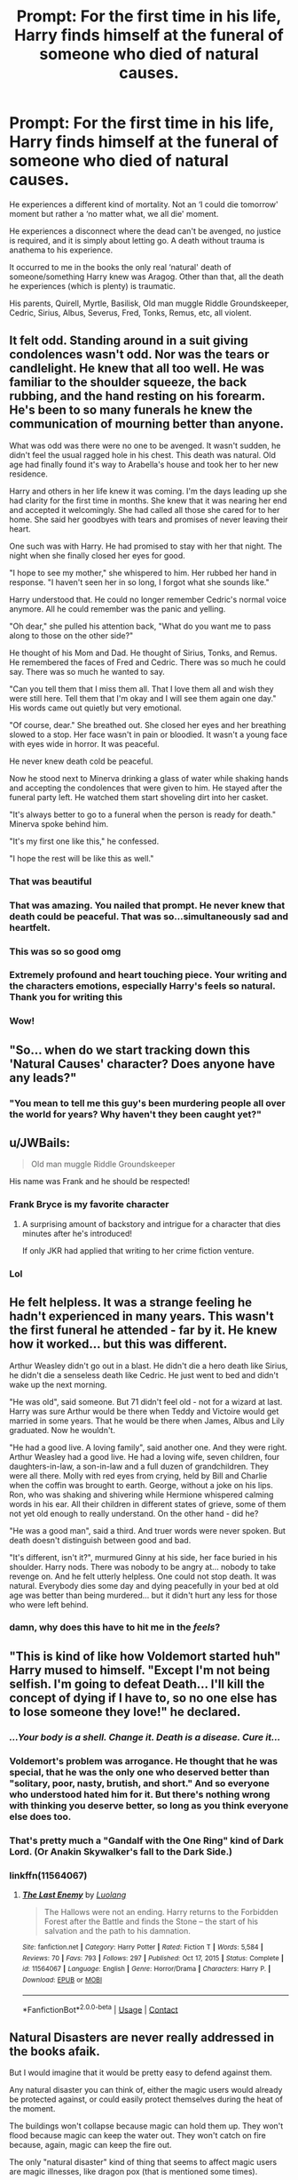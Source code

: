 #+TITLE: Prompt: For the first time in his life, Harry finds himself at the funeral of someone who died of natural causes.

* Prompt: For the first time in his life, Harry finds himself at the funeral of someone who died of natural causes.
:PROPERTIES:
:Author: timeless1991
:Score: 416
:DateUnix: 1617719171.0
:DateShort: 2021-Apr-06
:FlairText: Prompt
:END:
He experiences a different kind of mortality. Not an ‘I could die tomorrow' moment but rather a ‘no matter what, we all die' moment.

He experiences a disconnect where the dead can't be avenged, no justice is required, and it is simply about letting go. A death without trauma is anathema to his experience.

It occurred to me in the books the only real ‘natural' death of someone/something Harry knew was Aragog. Other than that, all the death he experiences (which is plenty) is traumatic.

His parents, Quirell, Myrtle, Basilisk, Old man muggle Riddle Groundskeeper, Cedric, Sirius, Albus, Severus, Fred, Tonks, Remus, etc, all violent.


** It felt odd. Standing around in a suit giving condolences wasn't odd. Nor was the tears or candlelight. He knew that all too well. He was familiar to the shoulder squeeze, the back rubbing, and the hand resting on his forearm. He's been to so many funerals he knew the communication of mourning better than anyone.

What was odd was there were no one to be avenged. It wasn't sudden, he didn't feel the usual ragged hole in his chest. This death was natural. Old age had finally found it's way to Arabella's house and took her to her new residence.

Harry and others in her life knew it was coming. I'm the days leading up she had clarity for the first time in months. She knew that it was nearing her end and accepted it welcomingly. She had called all those she cared for to her home. She said her goodbyes with tears and promises of never leaving their heart.

One such was with Harry. He had promised to stay with her that night. The night when she finally closed her eyes for good.

"I hope to see my mother," she whispered to him. Her rubbed her hand in response. "I haven't seen her in so long, I forgot what she sounds like."

Harry understood that. He could no longer remember Cedric's normal voice anymore. All he could remember was the panic and yelling.

"Oh dear," she pulled his attention back, "What do you want me to pass along to those on the other side?"

He thought of his Mom and Dad. He thought of Sirius, Tonks, and Remus. He remembered the faces of Fred and Cedric. There was so much he could say. There was so much he wanted to say.

"Can you tell them that I miss them all. That I love them all and wish they were still here. Tell them that I'm okay and I will see them again one day." His words came out quietly but very emotional.

"Of course, dear." She breathed out. She closed her eyes and her breathing slowed to a stop. Her face wasn't in pain or bloodied. It wasn't a young face with eyes wide in horror. It was peaceful.

He never knew death cold be peaceful.

Now he stood next to Minerva drinking a glass of water while shaking hands and accepting the condolences that were given to him. He stayed after the funeral party left. He watched them start shoveling dirt into her casket.

"It's always better to go to a funeral when the person is ready for death." Minerva spoke behind him.

"It's my first one like this," he confessed.

"I hope the rest will be like this as well."
:PROPERTIES:
:Author: CaptainMarv3l
:Score: 263
:DateUnix: 1617741892.0
:DateShort: 2021-Apr-07
:END:

*** That was beautiful
:PROPERTIES:
:Author: LilyFlower52
:Score: 59
:DateUnix: 1617742389.0
:DateShort: 2021-Apr-07
:END:


*** That was amazing. You nailed that prompt. He never knew that death could be peaceful. That was so...simultaneously sad and heartfelt.
:PROPERTIES:
:Author: FireflyArc
:Score: 46
:DateUnix: 1617746345.0
:DateShort: 2021-Apr-07
:END:


*** This was so so good omg
:PROPERTIES:
:Author: moodymelanist
:Score: 16
:DateUnix: 1617745561.0
:DateShort: 2021-Apr-07
:END:


*** Extremely profound and heart touching piece. Your writing and the characters emotions, especially Harry's feels so natural. Thank you for writing this
:PROPERTIES:
:Author: Sonia341
:Score: 3
:DateUnix: 1617813566.0
:DateShort: 2021-Apr-07
:END:


*** Wow!
:PROPERTIES:
:Author: ananxietyattackaday
:Score: 2
:DateUnix: 1617764693.0
:DateShort: 2021-Apr-07
:END:


** "So... when do we start tracking down this 'Natural Causes' character? Does anyone have any leads?"
:PROPERTIES:
:Author: myshittywriting
:Score: 70
:DateUnix: 1617745432.0
:DateShort: 2021-Apr-07
:END:

*** "You mean to tell me this guy's been murdering people all over the world for years? Why haven't they been caught yet?"
:PROPERTIES:
:Author: _LittleGhostie
:Score: 3
:DateUnix: 1617766959.0
:DateShort: 2021-Apr-07
:END:


** u/JWBails:
#+begin_quote
  Old man muggle Riddle Groundskeeper
#+end_quote

His name was Frank and he should be respected!
:PROPERTIES:
:Author: JWBails
:Score: 44
:DateUnix: 1617753436.0
:DateShort: 2021-Apr-07
:END:

*** Frank Bryce is my favorite character
:PROPERTIES:
:Author: Endlespi
:Score: 20
:DateUnix: 1617757290.0
:DateShort: 2021-Apr-07
:END:

**** A surprising amount of backstory and intrigue for a character that dies minutes after he's introduced!

If only JKR had applied that writing to her crime fiction venture.
:PROPERTIES:
:Author: JWBails
:Score: 27
:DateUnix: 1617757682.0
:DateShort: 2021-Apr-07
:END:


*** Lol
:PROPERTIES:
:Author: BasiliskHaunter
:Score: 8
:DateUnix: 1617754147.0
:DateShort: 2021-Apr-07
:END:


** He felt helpless. It was a strange feeling he hadn't experienced in many years. This wasn't the first funeral he attended - far by it. He knew how it worked... but this was different.

Arthur Weasley didn't go out in a blast. He didn't die a hero death like Sirius, he didn't die a senseless death like Cedric. He just went to bed and didn't wake up the next morning.

"He was old", said someone. But 71 didn't feel old - not for a wizard at last. Harry was sure Arthur would be there when Teddy and Victoire would get married in some years. That he would be there when James, Albus and Lily graduated. Now he wouldn't.

"He had a good live. A loving family", said another one. And they were right. Arthur Weasley had a good live. He had a loving wife, seven children, four daughters-in-law, a son-in-law and a full duzen of grandchildren. They were all there. Molly with red eyes from crying, held by Bill and Charlie when the coffin was brought to earth. George, without a joke on his lips. Ron, who was shaking and shivering while Hermione whispered calming words in his ear. All their children in different states of grieve, some of them not yet old enough to really understand. On the other hand - did he?

"He was a good man", said a third. And truer words were never spoken. But death doesn't distinguish between good and bad.

"It's different, isn't it?", murmured Ginny at his side, her face buried in his shoulder. Harry nods. There was nobody to be angry at... nobody to take revenge on. And he felt utterly helpless. One could not stop death. It was natural. Everybody dies some day and dying peacefully in your bed at old age was better than being murdered... but it didn't hurt any less for those who were left behind.
:PROPERTIES:
:Author: Serena_Sers
:Score: 15
:DateUnix: 1617790992.0
:DateShort: 2021-Apr-07
:END:

*** damn, why does this have to hit me in the /feels/?
:PROPERTIES:
:Author: Legacy-Reborn
:Score: 4
:DateUnix: 1617800498.0
:DateShort: 2021-Apr-07
:END:


** "This is kind of like how Voldemort started huh" Harry mused to himself. "Except I'm not being selfish. I'm going to defeat Death... I'll kill the concept of dying if I have to, so no one else has to lose someone they love!" he declared.
:PROPERTIES:
:Author: LittenInAScarf
:Score: 23
:DateUnix: 1617747012.0
:DateShort: 2021-Apr-07
:END:

*** /...Your body is a shell. Change it. Death is a disease. Cure it.../
:PROPERTIES:
:Author: Kaennal
:Score: 13
:DateUnix: 1617757553.0
:DateShort: 2021-Apr-07
:END:


*** Voldemort's problem was arrogance. He thought that he was special, that he was the only one who deserved better than "solitary, poor, nasty, brutish, and short." And so everyone who understood hated him for it. But there's nothing wrong with thinking you deserve better, so long as you think everyone else does too.
:PROPERTIES:
:Author: Devil_May_Kare
:Score: 4
:DateUnix: 1617807201.0
:DateShort: 2021-Apr-07
:END:


*** That's pretty much a "Gandalf with the One Ring" kind of Dark Lord. (Or Anakin Skywalker's fall to the Dark Side.)
:PROPERTIES:
:Author: Jahoan
:Score: 10
:DateUnix: 1617752353.0
:DateShort: 2021-Apr-07
:END:


*** linkffn(11564067)
:PROPERTIES:
:Author: elidesis
:Score: 3
:DateUnix: 1617769062.0
:DateShort: 2021-Apr-07
:END:

**** [[https://www.fanfiction.net/s/11564067/1/][*/The Last Enemy/*]] by [[https://www.fanfiction.net/u/7217111/Luolang][/Luolang/]]

#+begin_quote
  The Hallows were not an ending. Harry returns to the Forbidden Forest after the Battle and finds the Stone -- the start of his salvation and the path to his damnation.
#+end_quote

^{/Site/:} ^{fanfiction.net} ^{*|*} ^{/Category/:} ^{Harry} ^{Potter} ^{*|*} ^{/Rated/:} ^{Fiction} ^{T} ^{*|*} ^{/Words/:} ^{5,584} ^{*|*} ^{/Reviews/:} ^{70} ^{*|*} ^{/Favs/:} ^{793} ^{*|*} ^{/Follows/:} ^{297} ^{*|*} ^{/Published/:} ^{Oct} ^{17,} ^{2015} ^{*|*} ^{/Status/:} ^{Complete} ^{*|*} ^{/id/:} ^{11564067} ^{*|*} ^{/Language/:} ^{English} ^{*|*} ^{/Genre/:} ^{Horror/Drama} ^{*|*} ^{/Characters/:} ^{Harry} ^{P.} ^{*|*} ^{/Download/:} ^{[[http://www.ff2ebook.com/old/ffn-bot/index.php?id=11564067&source=ff&filetype=epub][EPUB]]} ^{or} ^{[[http://www.ff2ebook.com/old/ffn-bot/index.php?id=11564067&source=ff&filetype=mobi][MOBI]]}

--------------

*FanfictionBot*^{2.0.0-beta} | [[https://github.com/FanfictionBot/reddit-ffn-bot/wiki/Usage][Usage]] | [[https://www.reddit.com/message/compose?to=tusing][Contact]]
:PROPERTIES:
:Author: FanfictionBot
:Score: 3
:DateUnix: 1617769083.0
:DateShort: 2021-Apr-07
:END:


** Natural Disasters are never really addressed in the books afaik.

But I would imagine that it would be pretty easy to defend against them.

Any natural disaster you can think of, either the magic users would already be protected against, or could easily protect themselves during the heat of the moment.

The buildings won't collapse because magic can hold them up. They won't flood because magic can keep the water out. They won't catch on fire because, again, magic can keep the fire out.

The only "natural disaster" kind of thing that seems to affect magic users are magic illnesses, like dragon pox (that is mentioned some times).
:PROPERTIES:
:Author: VulpineKitsune
:Score: 10
:DateUnix: 1617739965.0
:DateShort: 2021-Apr-07
:END:

*** I think he means something more along the lines of "died from old age".
:PROPERTIES:
:Author: Butt_Symphony
:Score: 46
:DateUnix: 1617740572.0
:DateShort: 2021-Apr-07
:END:


** Can someone write a fanfiction starting off from this prompt, or mentioned in a flash back, leading to a different harry reaction differently to things?
:PROPERTIES:
:Author: BasiliskHaunter
:Score: 2
:DateUnix: 1617754261.0
:DateShort: 2021-Apr-07
:END:
